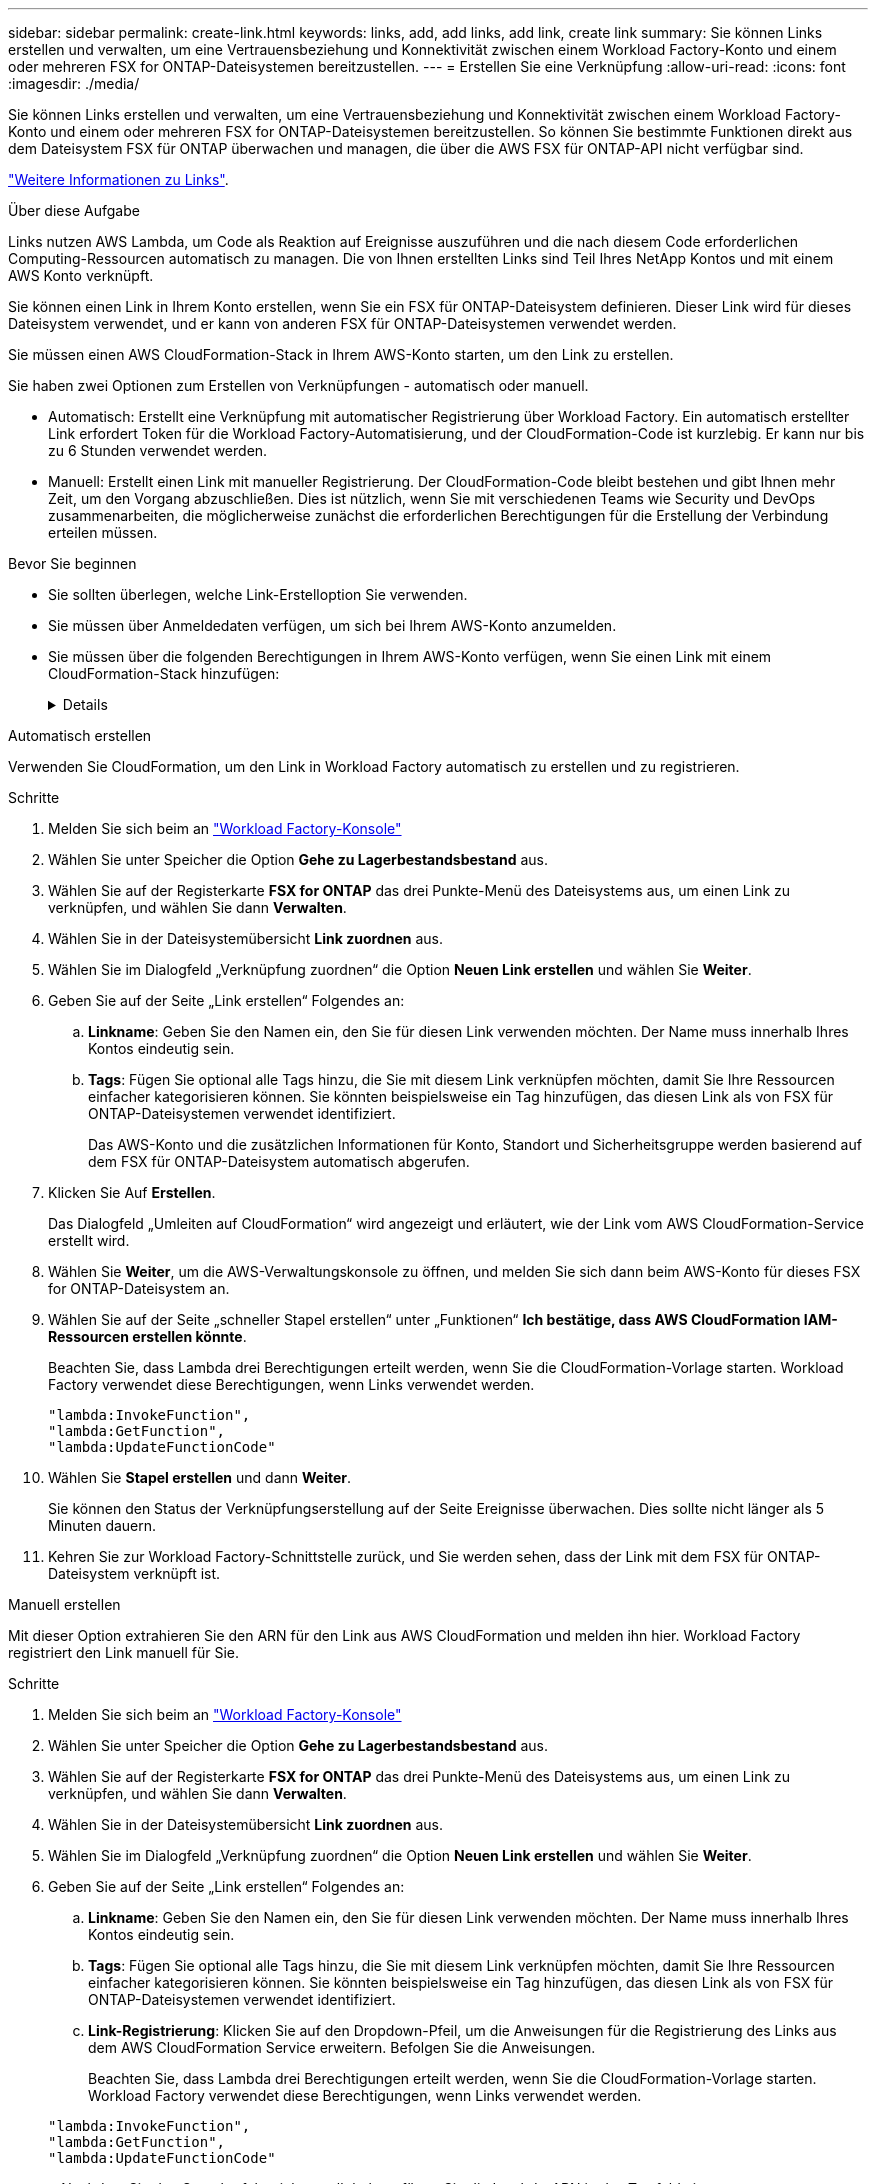 ---
sidebar: sidebar 
permalink: create-link.html 
keywords: links, add, add links, add link, create link 
summary: Sie können Links erstellen und verwalten, um eine Vertrauensbeziehung und Konnektivität zwischen einem Workload Factory-Konto und einem oder mehreren FSX for ONTAP-Dateisystemen bereitzustellen. 
---
= Erstellen Sie eine Verknüpfung
:allow-uri-read: 
:icons: font
:imagesdir: ./media/


[role="lead"]
Sie können Links erstellen und verwalten, um eine Vertrauensbeziehung und Konnektivität zwischen einem Workload Factory-Konto und einem oder mehreren FSX for ONTAP-Dateisystemen bereitzustellen. So können Sie bestimmte Funktionen direkt aus dem Dateisystem FSX für ONTAP überwachen und managen, die über die AWS FSX für ONTAP-API nicht verfügbar sind.

link:links-overview.html["Weitere Informationen zu Links"].

.Über diese Aufgabe
Links nutzen AWS Lambda, um Code als Reaktion auf Ereignisse auszuführen und die nach diesem Code erforderlichen Computing-Ressourcen automatisch zu managen. Die von Ihnen erstellten Links sind Teil Ihres NetApp Kontos und mit einem AWS Konto verknüpft.

Sie können einen Link in Ihrem Konto erstellen, wenn Sie ein FSX für ONTAP-Dateisystem definieren. Dieser Link wird für dieses Dateisystem verwendet, und er kann von anderen FSX für ONTAP-Dateisystemen verwendet werden.

Sie müssen einen AWS CloudFormation-Stack in Ihrem AWS-Konto starten, um den Link zu erstellen.

Sie haben zwei Optionen zum Erstellen von Verknüpfungen - automatisch oder manuell.

* Automatisch: Erstellt eine Verknüpfung mit automatischer Registrierung über Workload Factory. Ein automatisch erstellter Link erfordert Token für die Workload Factory-Automatisierung, und der CloudFormation-Code ist kurzlebig. Er kann nur bis zu 6 Stunden verwendet werden.
* Manuell: Erstellt einen Link mit manueller Registrierung. Der CloudFormation-Code bleibt bestehen und gibt Ihnen mehr Zeit, um den Vorgang abzuschließen. Dies ist nützlich, wenn Sie mit verschiedenen Teams wie Security und DevOps zusammenarbeiten, die möglicherweise zunächst die erforderlichen Berechtigungen für die Erstellung der Verbindung erteilen müssen.


.Bevor Sie beginnen
* Sie sollten überlegen, welche Link-Erstelloption Sie verwenden.
* Sie müssen über Anmeldedaten verfügen, um sich bei Ihrem AWS-Konto anzumelden.
* Sie müssen über die folgenden Berechtigungen in Ihrem AWS-Konto verfügen, wenn Sie einen Link mit einem CloudFormation-Stack hinzufügen:
+
[%collapsible]
====
[source, json]
----
"cloudformation:GetTemplateSummary",
"cloudformation:CreateStack",
"cloudformation:DeleteStack",
"cloudformation:DescribeStacks",
"cloudformation:ListStacks",
"cloudformation:DescribeStackEvents",
"cloudformation:ListStackResources",
"ec2:DescribeSubnets",
"ec2:DescribeSecurityGroups",
"ec2:DescribeVpcs",
"iam:ListRoles",
"iam:GetRolePolicy",
"iam:GetRole",
"iam:DeleteRolePolicy",
"iam:CreateRole",
"iam:DetachRolePolicy",
"iam:PassRole",
"iam:PutRolePolicy",
"iam:DeleteRole",
"iam:AttachRolePolicy",
"lambda:AddPermission",
"lambda:RemovePermission",
"lambda:InvokeFunction",
"lambda:GetFunction",
"lambda:CreateFunction",
"lambda:DeleteFunction",
"lambda:TagResource",
"codestar-connections:GetSyncConfiguration",
"ecr:BatchGetImage",
"ecr:GetDownloadUrlForLayer"
----
====


[role="tabbed-block"]
====
.Automatisch erstellen
--
Verwenden Sie CloudFormation, um den Link in Workload Factory automatisch zu erstellen und zu registrieren.

.Schritte
. Melden Sie sich beim an link:https://console.workloads.netapp.com/["Workload Factory-Konsole"^]
. Wählen Sie unter Speicher die Option *Gehe zu Lagerbestandsbestand* aus.
. Wählen Sie auf der Registerkarte *FSX for ONTAP* das drei Punkte-Menü des Dateisystems aus, um einen Link zu verknüpfen, und wählen Sie dann *Verwalten*.
. Wählen Sie in der Dateisystemübersicht *Link zuordnen* aus.
. Wählen Sie im Dialogfeld „Verknüpfung zuordnen“ die Option *Neuen Link erstellen* und wählen Sie *Weiter*.
. Geben Sie auf der Seite „Link erstellen“ Folgendes an:
+
.. *Linkname*: Geben Sie den Namen ein, den Sie für diesen Link verwenden möchten. Der Name muss innerhalb Ihres Kontos eindeutig sein.
.. *Tags*: Fügen Sie optional alle Tags hinzu, die Sie mit diesem Link verknüpfen möchten, damit Sie Ihre Ressourcen einfacher kategorisieren können. Sie könnten beispielsweise ein Tag hinzufügen, das diesen Link als von FSX für ONTAP-Dateisystemen verwendet identifiziert.
+
Das AWS-Konto und die zusätzlichen Informationen für Konto, Standort und Sicherheitsgruppe werden basierend auf dem FSX für ONTAP-Dateisystem automatisch abgerufen.



. Klicken Sie Auf *Erstellen*.
+
Das Dialogfeld „Umleiten auf CloudFormation“ wird angezeigt und erläutert, wie der Link vom AWS CloudFormation-Service erstellt wird.

. Wählen Sie *Weiter*, um die AWS-Verwaltungskonsole zu öffnen, und melden Sie sich dann beim AWS-Konto für dieses FSX for ONTAP-Dateisystem an.
. Wählen Sie auf der Seite „schneller Stapel erstellen“ unter „Funktionen“ *Ich bestätige, dass AWS CloudFormation IAM-Ressourcen erstellen könnte*.
+
Beachten Sie, dass Lambda drei Berechtigungen erteilt werden, wenn Sie die CloudFormation-Vorlage starten. Workload Factory verwendet diese Berechtigungen, wenn Links verwendet werden.

+
[source, json]
----
"lambda:InvokeFunction",
"lambda:GetFunction",
"lambda:UpdateFunctionCode"
----
. Wählen Sie *Stapel erstellen* und dann *Weiter*.
+
Sie können den Status der Verknüpfungserstellung auf der Seite Ereignisse überwachen. Dies sollte nicht länger als 5 Minuten dauern.

. Kehren Sie zur Workload Factory-Schnittstelle zurück, und Sie werden sehen, dass der Link mit dem FSX für ONTAP-Dateisystem verknüpft ist.


--
.Manuell erstellen
--
Mit dieser Option extrahieren Sie den ARN für den Link aus AWS CloudFormation und melden ihn hier. Workload Factory registriert den Link manuell für Sie.

.Schritte
. Melden Sie sich beim an link:https://console.workloads.netapp.com/["Workload Factory-Konsole"^]
. Wählen Sie unter Speicher die Option *Gehe zu Lagerbestandsbestand* aus.
. Wählen Sie auf der Registerkarte *FSX for ONTAP* das drei Punkte-Menü des Dateisystems aus, um einen Link zu verknüpfen, und wählen Sie dann *Verwalten*.
. Wählen Sie in der Dateisystemübersicht *Link zuordnen* aus.
. Wählen Sie im Dialogfeld „Verknüpfung zuordnen“ die Option *Neuen Link erstellen* und wählen Sie *Weiter*.
. Geben Sie auf der Seite „Link erstellen“ Folgendes an:
+
.. *Linkname*: Geben Sie den Namen ein, den Sie für diesen Link verwenden möchten. Der Name muss innerhalb Ihres Kontos eindeutig sein.
.. *Tags*: Fügen Sie optional alle Tags hinzu, die Sie mit diesem Link verknüpfen möchten, damit Sie Ihre Ressourcen einfacher kategorisieren können. Sie könnten beispielsweise ein Tag hinzufügen, das diesen Link als von FSX für ONTAP-Dateisystemen verwendet identifiziert.
.. *Link-Registrierung*: Klicken Sie auf den Dropdown-Pfeil, um die Anweisungen für die Registrierung des Links aus dem AWS CloudFormation Service erweitern. Befolgen Sie die Anweisungen.
+
Beachten Sie, dass Lambda drei Berechtigungen erteilt werden, wenn Sie die CloudFormation-Vorlage starten. Workload Factory verwendet diese Berechtigungen, wenn Links verwendet werden.

+
[source, json]
----
"lambda:InvokeFunction",
"lambda:GetFunction",
"lambda:UpdateFunctionCode"
----
+
Nachdem Sie den Stapel erfolgreich erstellt haben, fügen Sie die Lambda-ARN in das Textfeld ein.

.. Das AWS-Konto und die zusätzlichen Informationen für Konto, Standort und Sicherheitsgruppe werden basierend auf dem FSX für ONTAP-Dateisystem automatisch abgerufen.


. Klicken Sie Auf *Erstellen*.
+
Sie können den Status der Verknüpfungserstellung auf der Seite Ereignisse überwachen. Dies sollte nicht länger als 5 Minuten dauern.

. Kehren Sie zur Workload Factory-Schnittstelle zurück, und Sie werden sehen, dass der Link mit dem FSX für ONTAP-Dateisystem verknüpft ist.


--
====
.Ergebnis
Der von Ihnen erstellte Link wird dem Dateisystem FSX for ONTAP zugeordnet.
